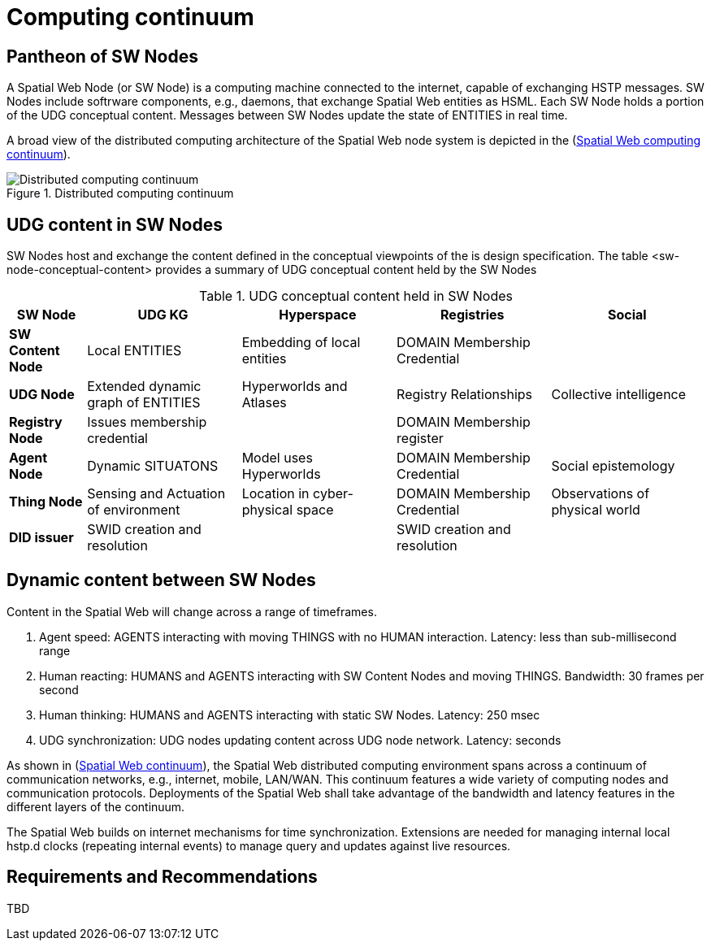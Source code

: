= Computing continuum 

== Pantheon of SW Nodes

A Spatial Web Node (or SW Node) is a computing machine connected to the internet, capable of exchanging HSTP messages. SW Nodes include softrware components, e.g., daemons, that exchange Spatial Web entities as HSML. Each SW Node holds a portion of the UDG conceptual content.  Messages between SW Nodes update the state of ENTITIES in real time.

A broad view of the distributed computing architecture of the Spatial Web node system is depicted in the (<<computing_continuum, Spatial Web computing continuum>>).


[[computing_continuum]]
.Distributed computing continuum
image::computing_continuum.png[Distributed computing continuum]

== UDG content in SW Nodes

SW Nodes host and exchange the content defined in the conceptual viewpoints of the is design specification.  The table <sw-node-conceptual-content> provides a summary of UDG conceptual content held by the SW Nodes 

[[sw-node-conceptual-content]]
.UDG conceptual content held in SW Nodes
[cols="1a,2a,2a,2a,2a", options="header"]
|===
| SW Node | UDG KG | Hyperspace | Registries | Social

| *SW Content Node*
| Local ENTITIES
| Embedding of local entities
| DOMAIN Membership Credential
| 

| *UDG Node*
| Extended dynamic graph of ENTITIES
| Hyperworlds and Atlases
| Registry Relationships
| Collective intelligence

| *Registry Node*
| Issues membership credential
| 
| DOMAIN Membership register
| 

| *Agent Node*
| Dynamic SITUATONS
| Model uses Hyperworlds
| DOMAIN Membership Credential
| Social epistemology 

| *Thing Node*
| Sensing and Actuation of environment
| Location in cyber-physical space
| DOMAIN Membership Credential
| Observations of physical world

| *DID issuer*
| SWID creation and resolution
| 
| SWID creation and resolution
| 

|===

== Dynamic content between SW Nodes

Content in the Spatial Web will change across a range of timeframes.

. Agent speed: AGENTS interacting with moving THINGS with no HUMAN interaction. Latency: less than sub-millisecond range
. Human reacting: HUMANS and AGENTS interacting with SW Content Nodes and moving THINGS.  Bandwidth:  30 frames per second
. Human thinking: HUMANS and AGENTS interacting with static SW Nodes.  Latency: 250 msec
. UDG synchronization:  UDG nodes updating content across UDG node network.  Latency: seconds

As shown in (<<computing_continuum, Spatial Web continuum>>), the Spatial Web distributed computing environment spans across a continuum of communication networks, e.g., internet, mobile, LAN/WAN. This continuum features a wide variety of computing nodes and communication protocols. Deployments of the Spatial Web shall take advantage of the bandwidth and latency features in the different layers of the continuum.

The Spatial Web builds on internet mechanisms for time synchronization.  Extensions are needed for managing internal local hstp.d clocks (repeating internal events) to manage query and updates against live resources.

== Requirements and Recommendations

TBD




